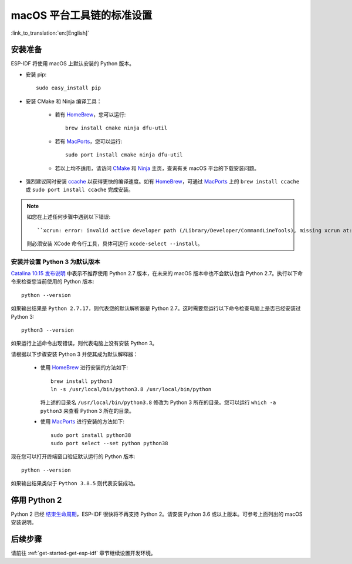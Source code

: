 **********************************************
macOS 平台工具链的标准设置
**********************************************

:link_to_translation:`en:[English]`

安装准备
=====================

ESP-IDF 将使用 macOS 上默认安装的 Python 版本。

- 安装 pip::

    sudo easy_install pip

- 安装 CMake 和 Ninja 编译工具：

    - 若有 HomeBrew_，您可以运行::

        brew install cmake ninja dfu-util

    - 若有 MacPorts_，您可以运行::

        sudo port install cmake ninja dfu-util

    - 若以上均不适用，请访问 CMake_ 和 Ninja_ 主页，查询有关 macOS 平台的下载安装问题。

- 强烈建议同时安装 ccache_ 以获得更快的编译速度。如有 HomeBrew_，可通过 MacPorts_ 上的 ``brew install ccache`` 或 ``sudo port install ccache`` 完成安装。

.. note::
    
    如您在上述任何步骤中遇到以下错误::

    ``xcrun: error: invalid active developer path (/Library/Developer/CommandLineTools), missing xcrun at:/Library/Developer/CommandLineTools/usr/bin/xcrun``

    则必须安装 XCode 命令行工具，具体可运行 ``xcode-select --install``。

安装并设置 Python 3 为默认版本
---------------------------------------------

`Catalina 10.15 发布说明`_ 中表示不推荐使用 Python 2.7 版本，在未来的 macOS 版本中也不会默认包含 Python 2.7。执行以下命令来检查您当前使用的 Python 版本::

  python --version

如果输出结果是 ``Python 2.7.17``，则代表您的默认解析器是 Python 2.7。这时需要您运行以下命令检查电脑上是否已经安装过 Python 3::

  python3 --version

如果运行上述命令出现错误，则代表电脑上没有安装 Python 3。

请根据以下步骤安装 Python 3 并使其成为默认解释器：

  - 使用 HomeBrew_ 进行安装的方法如下::

      brew install python3
      ln -s /usr/local/bin/python3.8 /usr/local/bin/python

    将上述的目录名 ``/usr/local/bin/python3.8`` 修改为 Python 3 所在的目录。您可以运行 ``which -a python3`` 来查看 Python 3 所在的目录。

  - 使用 MacPorts_ 进行安装的方法如下::

      sudo port install python38
      sudo port select --set python python38

现在您可以打开终端窗口验证默认运行的 Python 版本::

  python --version

如果输出结果类似于 ``Python 3.8.5`` 则代表安装成功。

.. 注解::

    上述设置为全局设置，同时会影响到其它应用。



停用 Python 2 
====================

Python 2 已经 `结束生命周期 <https://www.python.org/doc/sunset-python-2/>`_，ESP-IDF 很快将不再支持 Python 2。请安装 Python 3.6 或以上版本。可参考上面列出的 macOS 安装说明。


后续步骤
==========

请前往 :ref:`get-started-get-esp-idf` 章节继续设置开发环境。


.. _cmake: https://cmake.org/
.. _ninja: https://ninja-build.org/
.. _ccache: https://ccache.samba.org/
.. _homebrew: https://brew.sh/
.. _MacPorts: https://www.macports.org/install.php
.. _Catalina 10.15 发布说明: https://developer.apple.com/documentation/macos-release-notes/macos-catalina-10_15-release-notes

